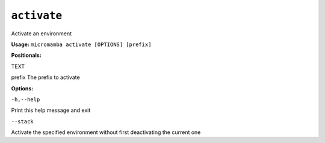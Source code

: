 .. _commands_micromamba/activate:

``activate``
============


Activate an environment

**Usage:** ``micromamba activate [OPTIONS] [prefix]``

**Positionals:**

TEXT

prefix The prefix to activate


**Options:**

``-h,--help``

Print this help message and exit

``--stack``

Activate the specified environment without first deactivating the current one
